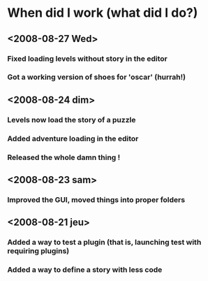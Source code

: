 * When did I work (what did I do?)
** <2008-08-27 Wed>
*** Fixed loading levels without story in the editor
*** Got a working version of shoes for 'oscar' (hurrah!)
** <2008-08-24 dim>
*** Levels now load the story of a puzzle
*** Added adventure loading in the editor
*** Released the whole damn thing !
** <2008-08-23 sam>
*** Improved the GUI, moved things into proper folders

** <2008-08-21 jeu>
*** Added a way to test a plugin (that is, launching test with requiring plugins)
*** Added a way to define a story with less code
